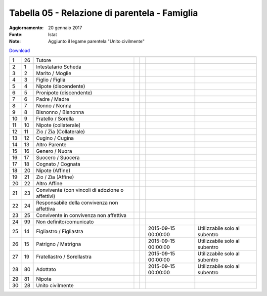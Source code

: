 Tabella 05 - Relazione di parentela - Famiglia
==============================================

:Aggiornamento: 20 gennaio 2017
:Fonte: Istat
:Note: Aggiunto il legame parentela "Unito civilmente"

`Download <https://www.anpr.interno.it/portale/documents/20182/50186/tabella_5_relazioni_parentela.xlsx>`_

========================================================== ========================================================== ========================================================== ========================================================== ========================================================== ========================================================== ==========================================================
                                                           ID                                                         DESCRIZIONE                                                ORDINAMENTO                                                DATAINIZIOVALIDITA                                         DATAFINEVALIDITA                                           Note                                                      
========================================================== ========================================================== ========================================================== ========================================================== ========================================================== ========================================================== ==========================================================
1                                                          26                                                         Tutore                                                                                                                                                                                                                                                                                                
2                                                          1                                                          Intestatario Scheda                                                                                                                                                                                                                                                                                   
3                                                          2                                                          Marito / Moglie                                                                                                                                                                                                                                                                                       
4                                                          3                                                          Figlio / Figlia                                                                                                                                                                                                                                                                                       
5                                                          4                                                          Nipote (discendente)                                                                                                                                                                                                                                                                                  
6                                                          5                                                          Pronipote (discendente)                                                                                                                                                                                                                                                                               
7                                                          6                                                          Padre / Madre                                                                                                                                                                                                                                                                                         
8                                                          7                                                          Nonno / Nonna                                                                                                                                                                                                                                                                                         
9                                                          8                                                          Bisnonno / Bisnonna                                                                                                                                                                                                                                                                                   
10                                                         9                                                          Fratello / Sorella                                                                                                                                                                                                                                                                                    
11                                                         10                                                         Nipote (collaterale)                                                                                                                                                                                                                                                                                  
12                                                         11                                                         Zio / Zia (Collaterale)                                                                                                                                                                                                                                                                               
13                                                         12                                                         Cugino / Cugina                                                                                                                                                                                                                                                                                       
14                                                         13                                                         Altro Parente                                                                                                                                                                                                                                                                                         
15                                                         16                                                         Genero / Nuora                                                                                                                                                                                                                                                                                        
16                                                         17                                                         Suocero / Suocera                                                                                                                                                                                                                                                                                     
17                                                         18                                                         Cognato / Cognata                                                                                                                                                                                                                                                                                     
18                                                         20                                                         Nipote (Affine)                                                                                                                                                                                                                                                                                       
19                                                         21                                                         Zio / Zia (Affine)                                                                                                                                                                                                                                                                                    
20                                                         22                                                         Altro Affine                                                                                                                                                                                                                                                                                          
21                                                         23                                                         Convivente (con vincoli di adozione o affettivi)                                                                                                                                                                                                                                                      
22                                                         24                                                         Responsabile della convivenza non affettiva                                                                                                                                                                                                                                                           
23                                                         25                                                         Convivente in convivenza non affettiva                                                                                                                                                                                                                                                                
24                                                         99                                                         Non definito/comunicato                                                                                                                                                                                                                                                                               
25                                                         14                                                         Figliastro / Figliastra                                                                                                                                                          2015-09-15 00:00:00                                        Utilizzabile solo al subentro                             
26                                                         15                                                         Patrigno / Matrigna                                                                                                                                                              2015-09-15 00:00:00                                        Utilizzabile solo al subentro                             
27                                                         19                                                         Fratellastro / Sorellastra                                                                                                                                                       2015-09-15 00:00:00                                        Utilizzabile solo al subentro                             
28                                                         80                                                         Adottato                                                                                                                                                                         2015-09-15 00:00:00                                        Utilizzabile solo al subentro                             
29                                                         81                                                         Nipote                                                                                                                                                                                                                                                                                                
30                                                         28                                                         Unito civilmente                                                                                                                                                                                                                                                                                      
========================================================== ========================================================== ========================================================== ========================================================== ========================================================== ========================================================== ==========================================================
